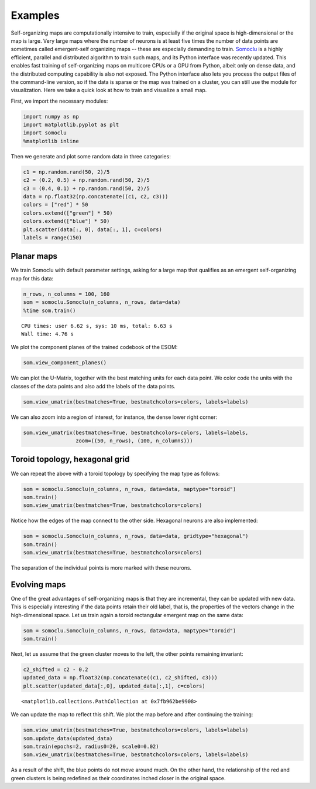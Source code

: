 ********
Examples
********
Self-organizing maps are computationally intensive to train, especially
if the original space is high-dimensional or the map is large. Very
large maps where the number of neurons is at least five times the number
of data points are sometimes called emergent-self organizing maps --
these are especially demanding to train.
`Somoclu <http://peterwittek.github.io/somoclu/>`__ is a highly
efficient, parallel and distributed algorithm to train such maps, and
its Python interface was recently updated. This enables fast training of
self-organizing maps on multicore CPUs or a GPU from Python, albeit only
on dense data, and the distributed computing capability is also not
exposed. The Python interface also lets you process the output files of
the command-line version, so if the data is sparse or the map was
trained on a cluster, you can still use the module for visualization.
Here we take a quick look at how to train and visualize a small map.

First, we import the necessary modules:

.. code:: python

    import numpy as np
    import matplotlib.pyplot as plt
    import somoclu
    %matplotlib inline  

Then we generate and plot some random data in three categories:

.. code:: python

    c1 = np.random.rand(50, 2)/5
    c2 = (0.2, 0.5) + np.random.rand(50, 2)/5
    c3 = (0.4, 0.1) + np.random.rand(50, 2)/5
    data = np.float32(np.concatenate((c1, c2, c3)))
    colors = ["red"] * 50
    colors.extend(["green"] * 50)
    colors.extend(["blue"] * 50)
    plt.scatter(data[:, 0], data[:, 1], c=colors)
    labels = range(150)



.. image:: figures/output_3_0.png


Planar maps
===========

We train Somoclu with default parameter settings, asking for a large map
that qualifies as an emergent self-organizing map for this data:

.. code:: python

    n_rows, n_columns = 100, 160
    som = somoclu.Somoclu(n_columns, n_rows, data=data)
    %time som.train()


.. parsed-literal::

    CPU times: user 6.62 s, sys: 10 ms, total: 6.63 s
    Wall time: 4.76 s


We plot the component planes of the trained codebook of the ESOM:

.. code:: python

    som.view_component_planes()



.. image:: figures/output_7_0.png



.. image:: figures/output_7_1.png


We can plot the U-Matrix, together with the best matching units for each
data point. We color code the units with the classes of the data points
and also add the labels of the data points.

.. code:: python

    som.view_umatrix(bestmatches=True, bestmatchcolors=colors, labels=labels)



.. image:: figures/output_9_0.png


We can also zoom into a region of interest, for instance, the dense
lower right corner:

.. code:: python

    som.view_umatrix(bestmatches=True, bestmatchcolors=colors, labels=labels, 
                     zoom=((50, n_rows), (100, n_columns)))



.. image:: figures/output_11_0.png


Toroid topology, hexagonal grid
===============================

We can repeat the above with a toroid topology by specifying the map
type as follows:

.. code:: python

    som = somoclu.Somoclu(n_columns, n_rows, data=data, maptype="toroid")
    som.train()
    som.view_umatrix(bestmatches=True, bestmatchcolors=colors)



.. image:: figures/output_13_0.png


Notice how the edges of the map connect to the other side. Hexagonal
neurons are also implemented:

.. code:: python

    som = somoclu.Somoclu(n_columns, n_rows, data=data, gridtype="hexagonal")
    som.train()
    som.view_umatrix(bestmatches=True, bestmatchcolors=colors)



.. image:: figures/output_15_0.png


The separation of the individual points is more marked with these
neurons.

Evolving maps
=============

One of the great advantages of self-organizing maps is that they are
incremental, they can be updated with new data. This is especially
interesting if the data points retain their old label, that is, the
properties of the vectors change in the high-dimensional space. Let us
train again a toroid rectangular emergent map on the same data:

.. code:: python

    som = somoclu.Somoclu(n_columns, n_rows, data=data, maptype="toroid")
    som.train()

Next, let us assume that the green cluster moves to the left, the other
points remaining invariant:

.. code:: python

    c2_shifted = c2 - 0.2
    updated_data = np.float32(np.concatenate((c1, c2_shifted, c3)))
    plt.scatter(updated_data[:,0], updated_data[:,1], c=colors)




.. parsed-literal::

    <matplotlib.collections.PathCollection at 0x7fb962be9908>




.. image:: figures/output_19_1.png


We can update the map to reflect this shift. We plot the map before and
after continuing the training:

.. code:: python

    som.view_umatrix(bestmatches=True, bestmatchcolors=colors, labels=labels)
    som.update_data(updated_data)
    som.train(epochs=2, radius0=20, scale0=0.02)
    som.view_umatrix(bestmatches=True, bestmatchcolors=colors, labels=labels)



.. image:: figures/output_21_0.png



.. image:: figures/output_21_1.png


As a result of the shift, the blue points do not move around much. On
the other hand, the relationship of the red and green clusters is being
redefined as their coordinates inched closer in the original space.
